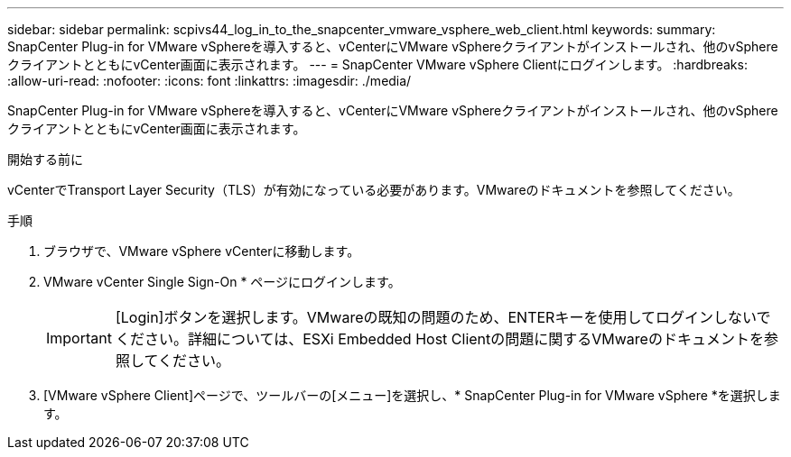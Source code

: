 ---
sidebar: sidebar 
permalink: scpivs44_log_in_to_the_snapcenter_vmware_vsphere_web_client.html 
keywords:  
summary: SnapCenter Plug-in for VMware vSphereを導入すると、vCenterにVMware vSphereクライアントがインストールされ、他のvSphereクライアントとともにvCenter画面に表示されます。 
---
= SnapCenter VMware vSphere Clientにログインします。
:hardbreaks:
:allow-uri-read: 
:nofooter: 
:icons: font
:linkattrs: 
:imagesdir: ./media/


[role="lead"]
SnapCenter Plug-in for VMware vSphereを導入すると、vCenterにVMware vSphereクライアントがインストールされ、他のvSphereクライアントとともにvCenter画面に表示されます。

.開始する前に
vCenterでTransport Layer Security（TLS）が有効になっている必要があります。VMwareのドキュメントを参照してください。

.手順
. ブラウザで、VMware vSphere vCenterに移動します。
. VMware vCenter Single Sign-On * ページにログインします。
+

IMPORTANT: [Login]ボタンを選択します。VMwareの既知の問題のため、ENTERキーを使用してログインしないでください。詳細については、ESXi Embedded Host Clientの問題に関するVMwareのドキュメントを参照してください。

. [VMware vSphere Client]ページで、ツールバーの[メニュー]を選択し、* SnapCenter Plug-in for VMware vSphere *を選択します。

